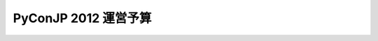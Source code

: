 =======================
PyConJP 2012 運営予算
=======================

.. raw:: html

   <iframe width='630' height='650' frameborder='0' src='https://docs.google.com/spreadsheet/pub?key=0AsTwO3rDtQeydFNzZGtSWXBQVzdlVTlSMG9ub2Jka0E&single=true&gid=0&output=html&widget=true'></iframe>
